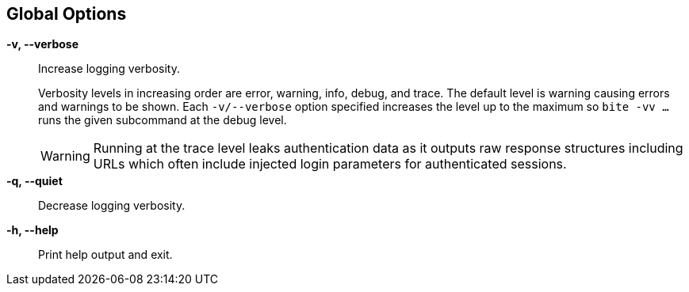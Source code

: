 == Global Options

*-v, --verbose*::
    Increase logging verbosity.
+
Verbosity levels in increasing order are error, warning, info, debug, and
trace. The default level is warning causing errors and warnings to be shown.
Each `-v/--verbose` option specified increases the level up to the maximum so
`bite -vv ...` runs the given subcommand at the debug level.
+
WARNING: Running at the trace level leaks authentication data as it outputs raw
response structures including URLs which often include injected login parameters
for authenticated sessions.

*-q, --quiet*::
    Decrease logging verbosity.

*-h, --help*::
    Print help output and exit.

